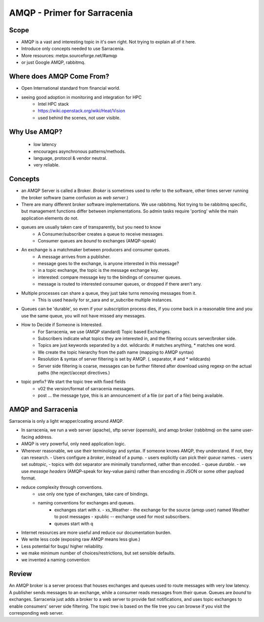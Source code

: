 
==============================
 AMQP - Primer for Sarracenia
==============================

Scope
-----

- AMQP is a vast and interesting topic in it's own right.
  Not trying to explain all of it here.
- Introduce only concepts needed to use Sarracenia.
- More resources: metpx.sourceforge.net/#amqp
- or just Google AMQP, rabbitmq.


Where does AMQP Come From?
--------------------------

- Open International standard from financial world.
- seeing good adoption in monitoring and integration for HPC
    - Intel HPC stack
    - https://wiki.openstack.org/wiki/Heat/Vision
    - used behind the scenes, not user visible.

Why Use AMQP?
-------------

 - low latency
 - encourages asynchronous patterns/methods.
 - language, protocol & vendor neutral.
 - very reliable.


Concepts
--------

.. image:: AMQP4Sarra.jpeg

- an AMQP Server is called a Broker. *Broker* is sometimes used to refer to the software,
  other times server running the broker software (same confusion as *web server*.)
 
- There are many different broker software implementations. We use rabbitmq. 
  Not trying to be rabbitmq specific, but management functions differ between implementations.
  So admin tasks require 'porting' while the main application elements do not.

- queues are usually taken care of transparently, but you need to know
   - A Consumer/subscriber creates a queue to receive messages.
   - Consumer queues are *bound* to exchanges (AMQP-speak) 

- An exchange is a matchmaker between producers and consumer queues.
   - A message arrives from a publisher. 
   - message goes to the exchange, is anyone interested in this message?
   - in a topic exchange, the topic is the message exchange key.
   - interested: compare message key to the bindings of consumer queues.
   - message is routed to interested consumer queues, or dropped if there aren't any.
   
- Multiple processes can share a queue, they just take turns removing messages from it.
   - This is used heavily for sr_sara and sr_subcribe multiple instances.

- Queues can be 'durable', so even if your subscription process dies, 
  if you come back in a reasonable time and you use the same queue, 
  you will not have missed any messages.

- How to Decide if Someone is Interested.
   - For Sarracenia, we use (AMQP standard) Topic based Exchanges.
   - Subscribers indicate what topics they are interested in, and the filtering occurs server/broker side.
   - Topics are just keywords separated by a dot. wildcards: # matches anything, * matches one word.
   - We create the topic hierarchy from the path name (mapping to AMQP syntax)
   - Resolution & syntax of server filtering is set by AMQP. (. separator, # and * wildcards)
   - Server side filtering is coarse, messages can be further filtered after download using regexp on the actual paths (the reject/accept directives.)

- topic prefix?  We start the topic tree with fixed fields
     - v02 the version/format of sarracenia messages.
     - post ... the message type, this is an announcement 
       of a file (or part of a file) being available.  


AMQP and Sarracenia
-------------------

Sarracenia is only a light wrapper/coating around AMQP.  

- In sarracenia, we run a web server (apache), sftp server (openssh), and amqp broker (rabbitmq)
  on the same user-facing address.  

- AMQP is very powerful, only need application logic.

- Wherever reasonable, we use their terminology and syntax. 
  If someone knows AMQP, they understand. If not, they can research.
  - Users configure a *broker*, instead of a pump.
  - users explicitly can pick their *queue* names.
  - users set *subtopic*, 
  - topics with dot separator are minimally transformed, rather than encoded.
  - queue *durable*. 
  - we use *message headers* (AMQP-speak for key-value pairs) rather than encoding in JSON or some other payload format.

- reduce complexity through conventions.
   - use only one type of exchanges, take care of bindings.
   - naming conventions for exchanges and queues.
      - exchanges start with x. 
        - xs_Weather - the exchange for the source (amqp user) named Weather to post messages
        - xpublic -- exchange used for most subscribers.
      - queues start with q

- Internet resources are more useful and reduce our documentation burden.
- We write less code (exposing raw AMQP means less glue.)
- Less potential for bugs/ higher reliability.

- we make minimum number of choices/restrictions, but set sensible defaults.
- we invented a naming convention:


Review
------

An AMQP broker is a server process that houses exchanges and queues used to route messages 
with very low latency.  A publisher sends messages to an exchange, while a consumer reads 
messages from their queue.  Queues are *bound* to exchanges.  Sarracenia just adds a broker
to a web server to provide fast notifications, and uses topic exchanges to enable 
consumers' server side filtering.  The topic tree is based on the file tree you can 
browse if you visit the corresponding web server.

